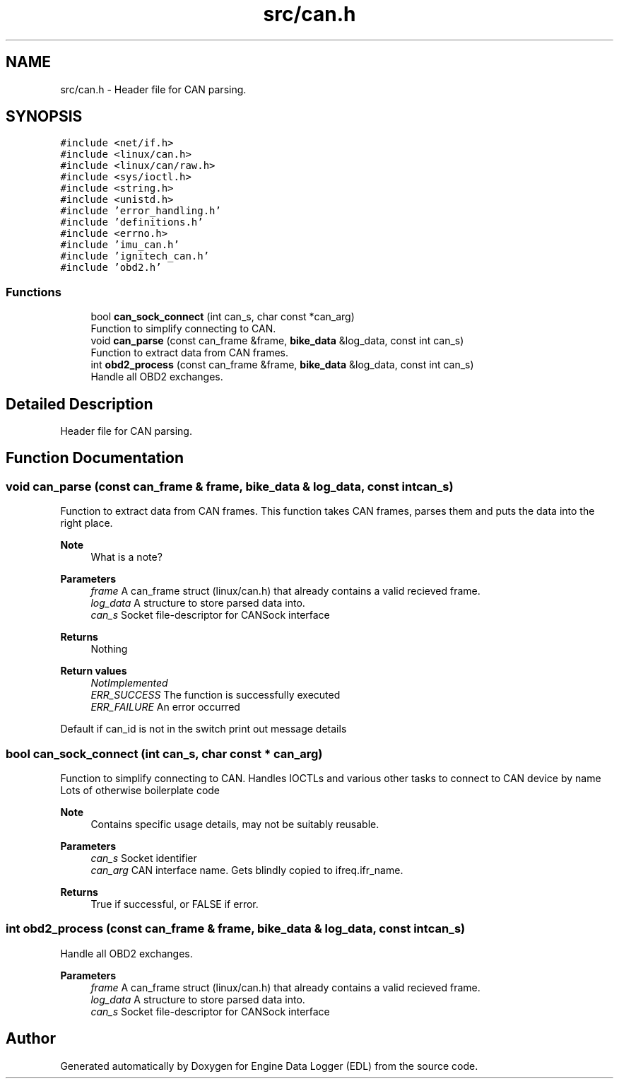 .TH "src/can.h" 3 "Mon Jul 18 2022" "Version v0.1" "Engine Data Logger (EDL)" \" -*- nroff -*-
.ad l
.nh
.SH NAME
src/can.h \- Header file for CAN parsing\&.  

.SH SYNOPSIS
.br
.PP
\fC#include <net/if\&.h>\fP
.br
\fC#include <linux/can\&.h>\fP
.br
\fC#include <linux/can/raw\&.h>\fP
.br
\fC#include <sys/ioctl\&.h>\fP
.br
\fC#include <string\&.h>\fP
.br
\fC#include <unistd\&.h>\fP
.br
\fC#include 'error_handling\&.h'\fP
.br
\fC#include 'definitions\&.h'\fP
.br
\fC#include <errno\&.h>\fP
.br
\fC#include 'imu_can\&.h'\fP
.br
\fC#include 'ignitech_can\&.h'\fP
.br
\fC#include 'obd2\&.h'\fP
.br

.SS "Functions"

.in +1c
.ti -1c
.RI "bool \fBcan_sock_connect\fP (int can_s, char const *can_arg)"
.br
.RI "Function to simplify connecting to CAN\&. "
.ti -1c
.RI "void \fBcan_parse\fP (const can_frame &frame, \fBbike_data\fP &log_data, const int can_s)"
.br
.RI "Function to extract data from CAN frames\&. "
.ti -1c
.RI "int \fBobd2_process\fP (const can_frame &frame, \fBbike_data\fP &log_data, const int can_s)"
.br
.RI "Handle all OBD2 exchanges\&. "
.in -1c
.SH "Detailed Description"
.PP 
Header file for CAN parsing\&. 


.SH "Function Documentation"
.PP 
.SS "void can_parse (const can_frame & frame, \fBbike_data\fP & log_data, const int can_s)"

.PP
Function to extract data from CAN frames\&. This function takes CAN frames, parses them and puts the data into the right place\&.
.PP
\fBNote\fP
.RS 4
What is a note?
.RE
.PP
\fBParameters\fP
.RS 4
\fIframe\fP A can_frame struct (linux/can\&.h) that already contains a valid recieved frame\&. 
.br
\fIlog_data\fP A structure to store parsed data into\&. 
.br
\fIcan_s\fP Socket file-descriptor for CANSock interface
.RE
.PP
\fBReturns\fP
.RS 4
Nothing
.RE
.PP
\fBReturn values\fP
.RS 4
\fINotImplemented\fP 
.br
\fIERR_SUCCESS\fP The function is successfully executed 
.br
\fIERR_FAILURE\fP An error occurred 
.RE
.PP
Default if can_id is not in the switch print out message details
.SS "bool can_sock_connect (int can_s, char const * can_arg)"

.PP
Function to simplify connecting to CAN\&. Handles IOCTLs and various other tasks to connect to CAN device by name Lots of otherwise boilerplate code
.PP
\fBNote\fP
.RS 4
Contains specific usage details, may not be suitably reusable\&.
.RE
.PP
\fBParameters\fP
.RS 4
\fIcan_s\fP Socket identifier 
.br
\fIcan_arg\fP CAN interface name\&. Gets blindly copied to ifreq\&.ifr_name\&.
.RE
.PP
\fBReturns\fP
.RS 4
True if successful, or FALSE if error\&. 
.RE
.PP

.SS "int obd2_process (const can_frame & frame, \fBbike_data\fP & log_data, const int can_s)"

.PP
Handle all OBD2 exchanges\&. 
.PP
\fBParameters\fP
.RS 4
\fIframe\fP A can_frame struct (linux/can\&.h) that already contains a valid recieved frame\&. 
.br
\fIlog_data\fP A structure to store parsed data into\&. 
.br
\fIcan_s\fP Socket file-descriptor for CANSock interface 
.RE
.PP

.SH "Author"
.PP 
Generated automatically by Doxygen for Engine Data Logger (EDL) from the source code\&.
